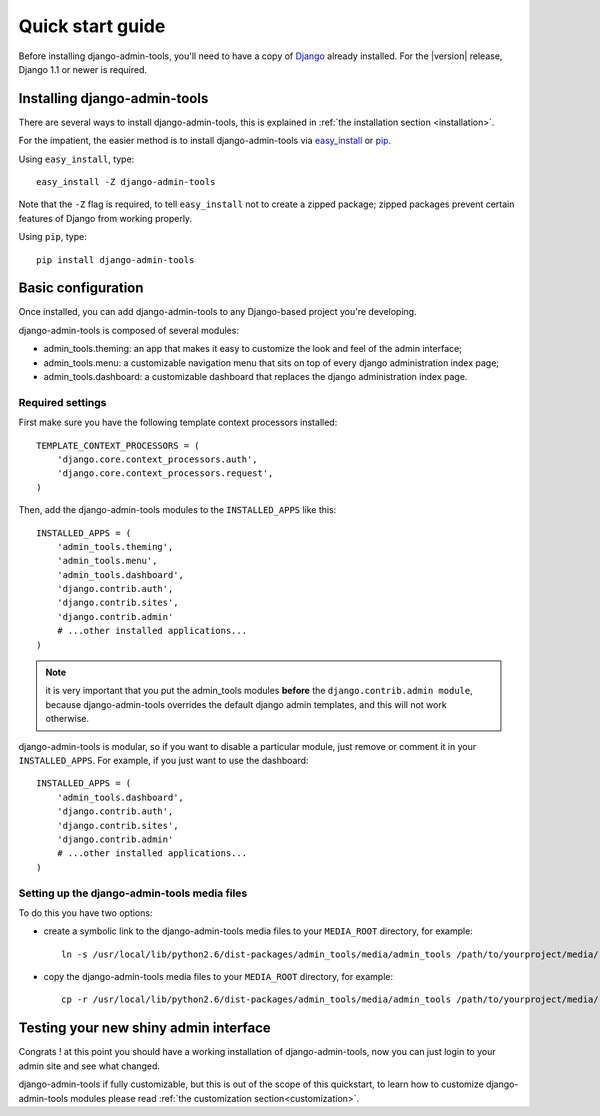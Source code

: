 .. _quickstart:

Quick start guide
=================

Before installing django-admin-tools, you'll need to have a copy of
`Django <http://www.djangoproject.com>`_ already installed. For the
|version| release, Django 1.1 or newer is required.


Installing django-admin-tools
-----------------------------

There are several ways to install django-admin-tools, this is explained 
in :ref:`the installation section <installation>`.

For the impatient, the easier method is to install django-admin-tools via  
`easy_install <http://peak.telecommunity.com/DevCenter/EasyInstall>`_ 
or `pip <http://pip.openplans.org/>`_. 

Using ``easy_install``, type::

    easy_install -Z django-admin-tools

Note that the ``-Z`` flag is required, to tell ``easy_install`` not to
create a zipped package; zipped packages prevent certain features of
Django from working properly.

Using ``pip``, type::

    pip install django-admin-tools


Basic configuration
-------------------

Once installed, you can add django-admin-tools to any Django-based
project you're developing.

django-admin-tools is composed of several modules:

* admin_tools.theming: an app that makes it easy to customize the look 
  and feel of the admin interface;

* admin_tools.menu: a customizable navigation menu that sits on top of 
  every django administration index page;

* admin_tools.dashboard: a customizable dashboard that replaces the django 
  administration index page.

Required settings
~~~~~~~~~~~~~~~~~

First make sure you have the following template context processors 
installed::

    TEMPLATE_CONTEXT_PROCESSORS = (
        'django.core.context_processors.auth',
        'django.core.context_processors.request',
    )

Then, add the django-admin-tools modules to the ``INSTALLED_APPS`` like 
this::

    INSTALLED_APPS = (
        'admin_tools.theming',
        'admin_tools.menu',
        'admin_tools.dashboard',
        'django.contrib.auth',
        'django.contrib.sites',
        'django.contrib.admin'
        # ...other installed applications...
    )

.. note::
    it is very important that you put the admin_tools modules **before** 
    the ``django.contrib.admin module``, because django-admin-tools
    overrides the default django admin templates, and this will not work 
    otherwise.

django-admin-tools is modular, so if you want to disable a particular 
module, just remove or comment it in your ``INSTALLED_APPS``. 
For example, if you just want to use the dashboard::

    INSTALLED_APPS = (
        'admin_tools.dashboard',
        'django.contrib.auth',
        'django.contrib.sites',
        'django.contrib.admin'
        # ...other installed applications...
    )


Setting up the django-admin-tools media files
~~~~~~~~~~~~~~~~~~~~~~~~~~~~~~~~~~~~~~~~~~~~~

To do this you have two options:

* create a symbolic link to the django-admin-tools media files to your 
  ``MEDIA_ROOT`` directory, for example::

      ln -s /usr/local/lib/python2.6/dist-packages/admin_tools/media/admin_tools /path/to/yourproject/media/

* copy the django-admin-tools media files to your ``MEDIA_ROOT`` directory, 
  for example::
  
      cp -r /usr/local/lib/python2.6/dist-packages/admin_tools/media/admin_tools /path/to/yourproject/media/


Testing your new shiny admin interface
--------------------------------------

Congrats ! at this point you should have a working installation of 
django-admin-tools, now you can just login to your admin site and see what 
changed.

django-admin-tools if fully customizable, but this is out of the scope of 
this quickstart, to learn how to customize django-admin-tools modules 
please read :ref:`the customization section<customization>`.

